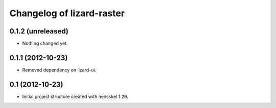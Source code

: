 Changelog of lizard-raster
===================================================


0.1.2 (unreleased)
------------------

- Nothing changed yet.


0.1.1 (2012-10-23)
------------------

- Removed dependency on lizard-ui.


0.1 (2012-10-23)
----------------

- Initial project structure created with nensskel 1.29.
